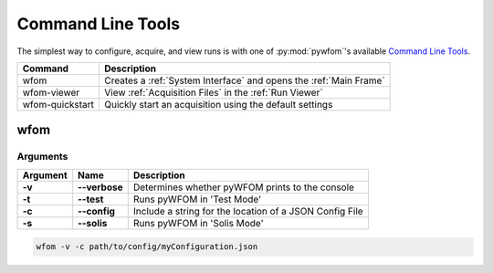 .. _command:

Command Line Tools
==================

The simplest way to configure, acquire, and view runs is with one of :py:mod:`pywfom`'s
available `Command Line Tools`_.

=============== =================================================================
Command         Description
=============== =================================================================
wfom            Creates a :ref:`System Interface` and opens the :ref:`Main Frame`
--------------- -----------------------------------------------------------------
wfom-viewer     View :ref:`Acquisition Files` in the :ref:`Run Viewer`
--------------- -----------------------------------------------------------------
wfom-quickstart Quickly start an acquisition using the default settings
=============== =================================================================

wfom
----

Arguments
*********

======== ============== =========================================================
Argument   Name         Description
======== ============== =========================================================
  **-v**  **--verbose**   Determines whether pyWFOM prints to the console
-------- -------------- ---------------------------------------------------------
  **-t**  **--test**      Runs pyWFOM in 'Test Mode'
-------- -------------- ---------------------------------------------------------
  **-c**  **--config**   Include a string for the location of a JSON Config File
-------- -------------- ---------------------------------------------------------
  **-s**  **--solis**     Runs pyWFOM in 'Solis Mode'
======== ============== =========================================================

.. code-block:: bash

  wfom -v -c path/to/config/myConfiguration.json
  
